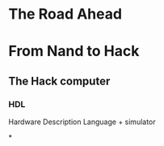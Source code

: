 
* The Road Ahead
* From Nand to Hack

** The Hack computer

*** HDL
Hardware Description Language + simulator

*
